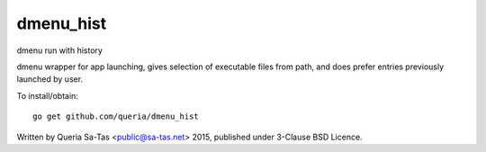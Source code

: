 dmenu_hist
==========

dmenu run with history

dmenu wrapper for app launching, gives selection of executable files from path,
and does prefer entries previously launched by user.

To install/obtain::

    go get github.com/queria/dmenu_hist

Written by Queria Sa-Tas <public@sa-tas.net> 2015, published under 3-Clause BSD Licence.
